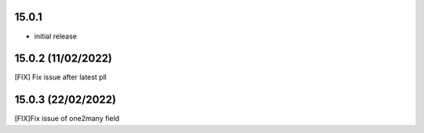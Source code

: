15.0.1
-------

- initial release


15.0.2 (11/02/2022)
------------------------

[FIX] Fix issue after latest pll

15.0.3 (22/02/2022)
------------------------

[FIX]Fix issue of one2many field